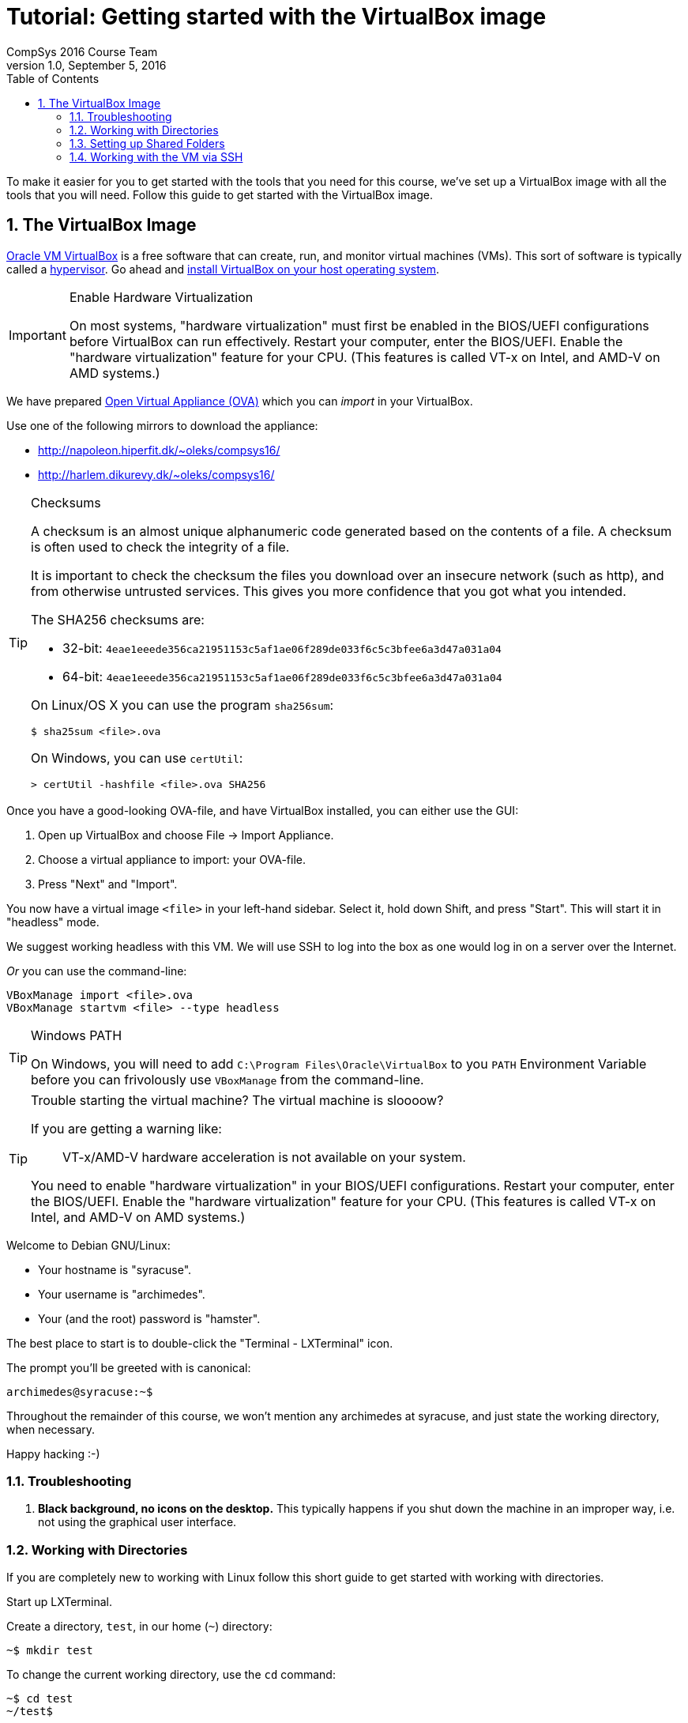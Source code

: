 = Tutorial: Getting started with the VirtualBox image
CompSys 2016 Course Team
v1.0, September 5, 2016
:doctype: article
:backend: html5
:docinfo:
:sectanchors:
:sectnums:
:toc:

To make it easier for you to get started with the tools that you need for this
course, we've set up a VirtualBox image with all the tools that you will need.
Follow this guide to get started with the VirtualBox image.

== The VirtualBox Image

https://www.virtualbox.org/[Oracle VM VirtualBox] is a free software that can
create, run, and monitor virtual machines (VMs). This sort of software is
typically called a https://en.wikipedia.org/wiki/Hypervisor[hypervisor]. Go
ahead and https://www.virtualbox.org/wiki/Downloads#VirtualBoxbinaries[install
VirtualBox on your host operating system].

[IMPORTANT]
.Enable Hardware Virtualization
====

On most systems, "hardware virtualization" must first be enabled in the
BIOS/UEFI configurations before VirtualBox can run effectively. Restart your
computer, enter the BIOS/UEFI. Enable the "hardware virtualization" feature for
your CPU. (This features is called VT-x on Intel, and AMD-V on AMD systems.)

====

We have prepared https://en.wikipedia.org/wiki/Open_Virtualization_Format[Open
Virtual Appliance (OVA)] which you can _import_ in your VirtualBox.

Use one of the following mirrors to download the appliance:

* http://napoleon.hiperfit.dk/~oleks/compsys16/
* http://harlem.dikurevy.dk/~oleks/compsys16/

[TIP]
.Checksums
====

A checksum is an almost unique alphanumeric code generated based on the
contents of a file. A checksum is often used to check the integrity of a file.

It is important to check the checksum the files you download over an insecure
network (such as http), and from otherwise untrusted services. This gives you
more confidence that you got what you intended.

The SHA256 checksums are:

* 32-bit: `4eae1eeede356ca21951153c5af1ae06f289de033f6c5c3bfee6a3d47a031a04`
* 64-bit: `4eae1eeede356ca21951153c5af1ae06f289de033f6c5c3bfee6a3d47a031a04`

On Linux/OS X you can use the program `sha256sum`:

----
$ sha25sum <file>.ova
----

On Windows, you can use `certUtil`:

----
> certUtil -hashfile <file>.ova SHA256
----

====

Once you have a good-looking OVA-file, and have VirtualBox
installed, you can either use the GUI:

. Open up VirtualBox and choose File → Import Appliance.
. Choose a virtual appliance to import: your OVA-file.
. Press "Next" and "Import".

You now have a virtual image `<file>` in your left-hand sidebar. Select it,
hold down Shift, and press "Start". This will start it in "headless" mode.

We suggest working headless with this VM. We will use SSH to log into the box
as one would log in on a server over the Internet.

_Or_ you can use the command-line:

----
VBoxManage import <file>.ova
VBoxManage startvm <file> --type headless
----

[TIP]
.Windows PATH
====

On Windows, you will need to add `C:\Program Files\Oracle\VirtualBox` to you
`PATH` Environment Variable before you can frivolously use `VBoxManage` from
the command-line.

====

[TIP]
.Trouble starting the virtual machine? The virtual machine is sloooow?
====

If you are getting a warning like:

____
VT-x/AMD-V hardware acceleration is not available on your system.
____

You need to enable "hardware virtualization" in your BIOS/UEFI configurations.
Restart your computer, enter the BIOS/UEFI. Enable the "hardware
virtualization" feature for your CPU. (This features is called VT-x on Intel,
and AMD-V on AMD systems.)

====


Welcome to Debian GNU/Linux:

* Your hostname is "syracuse".
* Your username is "archimedes".
* Your (and the root) password is "hamster".

The best place to start is to double-click the "Terminal - LXTerminal" icon.

The prompt you'll be greeted with is canonical:

----
archimedes@syracuse:~$
----

Throughout the remainder of this course, we won't mention any archimedes at
syracuse, and just state the working directory, when necessary.

Happy hacking :-)

=== Troubleshooting

1. *Black background, no icons on the desktop.* This typically happens if you
shut down the machine in an improper way, i.e. not using the graphical user
interface.

=== Working with Directories

If you are completely new to working with Linux follow this short guide to get
started with working with directories.

Start up LXTerminal.

Create a directory, `test`, in our home (`~`) directory:

----
~$ mkdir test
----

To change the current working directory, use the `cd` command:

----
~$ cd test
~/test$ 
----

To go one level up in the directory structure, use `..` as the destination
argument.

----
~/test$ cd ..
~$ 
----

We can use `ls` to list the contents of a directory:

----
~$ ls
Desktop   osm   test
~$
----

=== Setting up Shared Folders

If you find it obscure to work inside the VirtualBox, and instead want to use
your favourite OS X, Windows, or FreeBSD editor, you can set up a shared folder
between your host operating system and the guest virtual machine.

1. Select the "osm16-v1.0" OS and press "Settings".

2. Select the "Shared Folders" tab on the left-hand side of the popped up
window.

3. Click on the little folder with a plus on the right-hand side of the window
to add a new Shared folder.

4. Select a path on your host machine as the "Folder Path".

5. To avoid a myriad of possible problems, let "Folder Name" be some name
without spaces. For instance, "osm16-sf", standing for osm16 shared folder.

6. Select "Auto-mount".

7. Click "OK".

8. (Re)start the virtual machine.

9. You will find the folder you shared under `/media/sf_${NAME}`, where
`${NAME}` with the "Folder Name" from before.

10. Optional: To quickly find `/media/sf_${NAME}/` you might want to add a soft
link to this folder from your Desktop.

  a. Open LXTerminal.

  b. Enter the command `ln -s /media/sf_${NAME}/ ~/Desktop/${NAME}`, where you
should use the "Folder Name" from before in place of `${NAME}`.

  c. Close LXTerminal, and check that the link has appeared on the desktop, and
works.

=== Working with the VM via SSH

Working with a desktop environment can be cumbersome, especially if you already
set up the shared folders above.

You can start up the virtual machine in so-called "headless mode" i.e. without
an interface with the desktop environment, and work with the virtual machine
exclusively from the command line.

If you are using the VirtualBox GUI to manage your virtual machine, hold down
*Shift* when you press *Start* to start the virtual machine in headless mode.

While the machine is running, you can use SSH (on Windows, you can use
http://the.earth.li/~sgtatham/putty/latest/x86/putty.exe[PuTTY]) to connect to
the virtual machine. Connect to *localhost* on port *3022*, with the user
*archimedes* and password *hamster*.

[TIP]
====
If you don't want to start up the VirtualBox GUI to start a virtual machine in
headless mode, you can use the following command: `vboxmanage startvm osm16-v1.0
--type headless`.

To shutdown the machine, use `sudo shutdown -h now` while logged in via SSH.
====

END OF TUTORIAL
